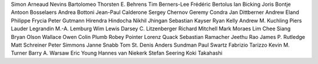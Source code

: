 Simon Arneaud
Nevins Bartolomeo
Thorsten E. Behrens
Tim Berners-Lee
Frédéric Bertolus
Ian Bicking
Joris Bontje
Antoon Bosselaers
Andrea Bottoni
Jean-Paul Calderone
Sergey Chernov
Geremy Condra
Jan Dittberner
Andrew Eland
Philippe Frycia
Peter Gutmann
Hirendra Hindocha
Nikhil Jhingan
Sebastian Kayser
Ryan Kelly
Andrew M. Kuchling
Piers Lauder
Legrandin
M.-A. Lemburg
Wim Lewis
Darsey C. Litzenberger
Richard Mitchell
Mark Moraes
Lim Chee Siang
Bryan Olson
Wallace Owen
Colin Plumb
Robey Pointer
Lorenz Quack
Sebastian Ramacher
Jeethu Rao
James P. Rutledge
Matt Schreiner
Peter Simmons
Janne Snabb
Tom St. Denis
Anders Sundman
Paul Swartz
Fabrizio Tarizzo
Kevin M. Turner
Barry A. Warsaw
Eric Young
Hannes van Niekerk
Stefan Seering
Koki Takahashi
